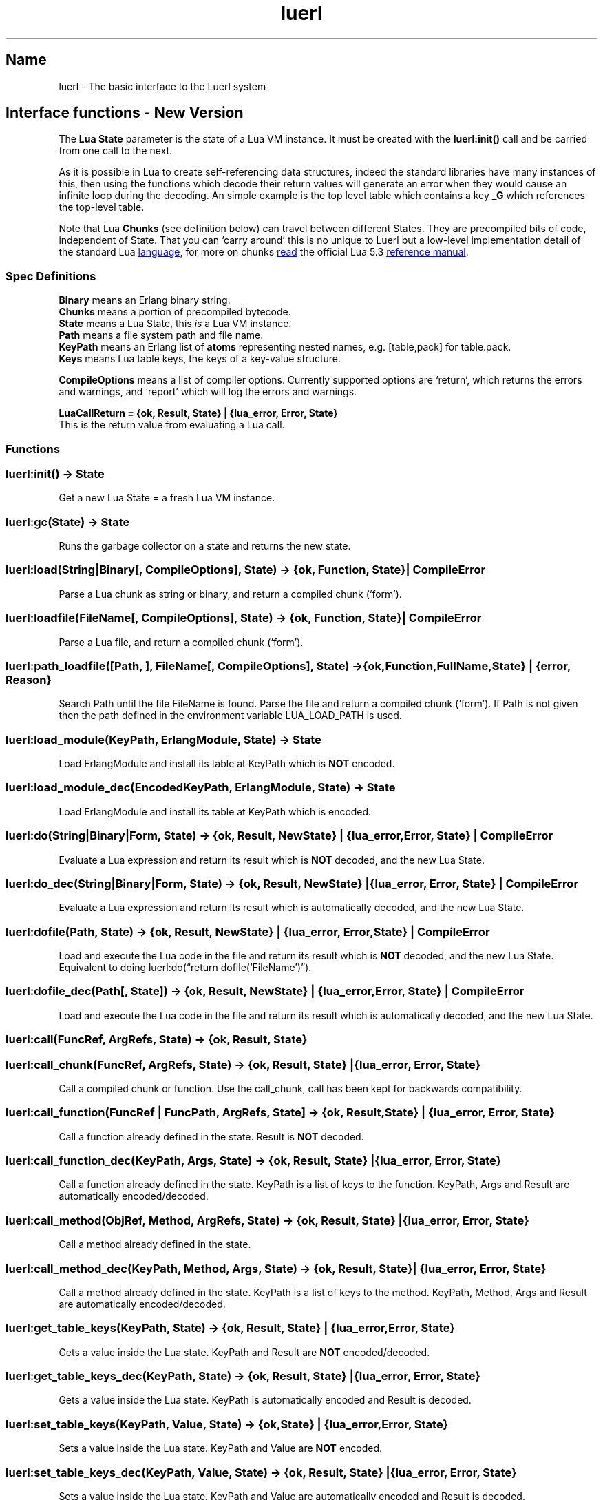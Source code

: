 .\" Automatically generated by Pandoc 3.5
.\"
.TH "luerl" "3" "2018\-2024" ""
.SH Name
luerl \- The basic interface to the Luerl system
.SH Interface functions \- New Version
The \f[B]Lua State\f[R] parameter is the state of a Lua VM instance.
It must be created with the \f[B]luerl:init()\f[R] call and be carried
from one call to the next.
.PP
As it is possible in Lua to create self\-referencing data structures,
indeed the standard libraries have many instances of this, then using
the functions which decode their return values will generate an error
when they would cause an infinite loop during the decoding.
An simple example is the top level table which contains a key
\f[B]\f[CB]_G\f[B]\f[R] which references the top\-level table.
.PP
Note that Lua \f[B]Chunks\f[R] (see definition below) can travel between
different States.
They are precompiled bits of code, independent of State.
That you can `carry around' this is no unique to Luerl but a low\-level
implementation detail of the standard Lua \c
.UR https://lua.org
language
.UE \c
, for more on chunks \c
.UR https://www.lua.org/manual/5.3/manual.html#3.3.2
read
.UE \c
\ the official Lua 5.3 \c
.UR https://www.lua.org/manual/5.3/manual.html
reference manual
.UE \c
\&.
.SS Spec Definitions
\f[B]Binary\f[R] means an Erlang binary string.
.PD 0
.P
.PD
\f[B]Chunks\f[R] means a portion of precompiled bytecode.
.PD 0
.P
.PD
\f[B]State\f[R] means a Lua State, this \f[I]is\f[R] a Lua VM instance.
.PD 0
.P
.PD
\f[B]Path\f[R] means a file system path and file name.
.PD 0
.P
.PD
\f[B]KeyPath\f[R] means an Erlang list of \f[B]atoms\f[R] representing
nested names, e.g.\ [table,pack] for table.pack.
.PD 0
.P
.PD
\f[B]Keys\f[R] means Lua table keys, the keys of a key\-value structure.
.PP
\f[B]CompileOptions\f[R] means a list of compiler options.
Currently supported options are `return', which returns the errors and
warnings, and `report' which will log the errors and warnings.
.PP
\f[B]LuaCallReturn = {ok, Result, State} | {lua_error, Error,
State}\f[R]
.PD 0
.P
.PD
This is the return value from evaluating a Lua call.
.SS Functions
.SS luerl:init() \-> State
Get a new Lua State = a fresh Lua VM instance.
.SS luerl:gc(State) \-> State
Runs the garbage collector on a state and returns the new state.
.SS luerl:load(String|Binary[, CompileOptions], State) \-> {ok, Function, State} | CompileError
Parse a Lua chunk as string or binary, and return a compiled chunk
(`form').
.SS luerl:loadfile(FileName[, CompileOptions], State) \-> {ok, Function, State} | CompileError
Parse a Lua file, and return a compiled chunk (`form').
.SS luerl:path_loadfile([Path, ], FileName[, CompileOptions], State) \-> {ok,Function,FullName,State} | {error, Reason}
Search Path until the file FileName is found.
Parse the file and return a compiled chunk (`form').
If Path is not given then the path defined in the environment variable
LUA_LOAD_PATH is used.
.SS luerl:load_module(KeyPath, ErlangModule, State) \-> State
Load \f[CR]ErlangModule\f[R] and install its table at \f[CR]KeyPath\f[R]
which is \f[B]NOT\f[R] encoded.
.SS luerl:load_module_dec(EncodedKeyPath, ErlangModule, State) \-> State
Load \f[CR]ErlangModule\f[R] and install its table at \f[CR]KeyPath\f[R]
which is encoded.
.SS luerl:do(String|Binary|Form, State) \-> {ok, Result, NewState} | {lua_error, Error, State} | CompileError
Evaluate a Lua expression and return its result which is \f[B]NOT\f[R]
decoded, and the new Lua State.
.SS luerl:do_dec(String|Binary|Form, State) \-> {ok, Result, NewState} | {lua_error, Error, State} | CompileError
Evaluate a Lua expression and return its result which is automatically
decoded, and the new Lua State.
.SS luerl:dofile(Path, State) \-> {ok, Result, NewState} | {lua_error, Error, State} | CompileError
Load and execute the Lua code in the file and return its result which is
\f[B]NOT\f[R] decoded, and the new Lua State.
Equivalent to doing luerl:do(\[lq]return dofile(`FileName')\[rq]).
.SS luerl:dofile_dec(Path[, State]) \-> {ok, Result, NewState} | {lua_error, Error, State} | CompileError
Load and execute the Lua code in the file and return its result which is
automatically decoded, and the new Lua State.
.SS luerl:call(FuncRef, ArgRefs, State) \-> {ok, Result, State}
.SS luerl:call_chunk(FuncRef, ArgRefs, State) \-> {ok, Result, State} | {lua_error, Error, State}
Call a compiled chunk or function.
Use the call_chunk, call has been kept for backwards compatibility.
.SS luerl:call_function(FuncRef | FuncPath, ArgRefs, State] \-> {ok, Result, State} | {lua_error, Error, State}
Call a function already defined in the state.
\f[CR]Result\f[R] is \f[B]NOT\f[R] decoded.
.SS luerl:call_function_dec(KeyPath, Args, State) \-> {ok, Result, State} | {lua_error, Error, State}
Call a function already defined in the state.
\f[CR]KeyPath\f[R] is a list of keys to the function.
\f[CR]KeyPath\f[R], \f[CR]Args\f[R] and \f[CR]Result\f[R] are
automatically encoded/decoded.
.SS luerl:call_method(ObjRef, Method, ArgRefs, State) \-> {ok, Result, State} | {lua_error, Error, State}
Call a method already defined in the state.
.SS luerl:call_method_dec(KeyPath, Method, Args, State) \-> {ok, Result, State} | {lua_error, Error, State}
Call a method already defined in the state.
\f[CR]KeyPath\f[R] is a list of keys to the method.
\f[CR]KeyPath\f[R], \f[CR]Method\f[R], \f[CR]Args\f[R] and
\f[CR]Result\f[R] are automatically encoded/decoded.
.SS luerl:get_table_keys(KeyPath, State) \-> {ok, Result, State} | {lua_error, Error, State}
Gets a value inside the Lua state.
\f[CR]KeyPath\f[R] and \f[CR]Result\f[R] are \f[B]NOT\f[R]
encoded/decoded.
.SS luerl:get_table_keys_dec(KeyPath, State) \-> {ok, Result, State} | {lua_error, Error, State}
Gets a value inside the Lua state.
\f[CR]KeyPath\f[R] is automatically encoded and \f[CR]Result\f[R] is
decoded.
.SS luerl:set_table_keys(KeyPath, Value, State) \-> {ok,State} | {lua_error, Error, State}
Sets a value inside the Lua state.
\f[CR]KeyPath\f[R] and \f[CR]Value\f[R] are \f[B]NOT\f[R] encoded.
.SS luerl:set_table_keys_dec(KeyPath, Value, State) \-> {ok, Result, State} | {lua_error, Error, State}
Sets a value inside the Lua state.
\f[CR]KeyPath\f[R] and \f[CR]Value\f[R] are automatically encoded and
\f[CR]Result\f[R] is decoded.
.SS luerl:get_table_key(Table, Key, State) \-> {ok, Result, State} | {lua_error, Error, State}
Gets the value of a key in a table.
\f[CR]Table\f[R] and \f[CR]Key\f[R] are \f[B]NOT\f[R] encoded and
\f[CR]Result\f[R] is \f[B]NOT\f[R] decoded.
.SS luerl:set_table_key(Table, Key, Value, State) \-> {ok, State} | {lua_error, Error, State}
Sets the value of a key in a table.
\f[CR]Table\f[R], \f[CR]Key\f[R] and \f[CR]Value\f[R] are \f[B]NOT\f[R]
encoded.
.SS luerl:get_stacktrace(State) \-> [{FuncName,{file,FileName},{line,Line}}]
Return a stack trace of the current call stack in the state.
.SS luerl:encode(Term, State) \-> {LuerlTerm,State}
Encode the Erlang representation of a term into Luerl form updating the
state when necessary.
.SS luerl:encode_list([Term], State) \-> {[LuerlTerm],State}
Encode a list of Erlang term representations into a list of Luerl forms
updating the state when necessary.
.SS luerl:decode(LuerlTerm, State) \-> Term
Decode a term in the Luerl form into its Erlang representation.
.SS luerl:decode_list([LuerlTerm], State) \-> [Term]
Decode a list of Luerl terms into a list of Erlang representations.
.SH AUTHORS
Jean Chassoul, Robert Virding.
